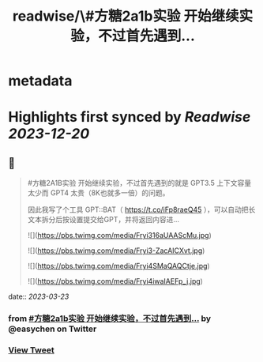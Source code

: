 :PROPERTIES:
:title: readwise/\#方糖2a1b实验  开始继续实验，不过首先遇到...
:END:


* metadata
:PROPERTIES:
:author: [[easychen on Twitter]]
:full-title: "\#方糖2a1b实验  开始继续实验，不过首先遇到..."
:category: [[tweets]]
:url: https://twitter.com/easychen/status/1638363463214067713
:image-url: https://pbs.twimg.com/profile_images/987673328662933505/GhypAuiV.jpg
:END:

* Highlights first synced by [[Readwise]] [[2023-12-20]]
** 📌
#+BEGIN_QUOTE
#方糖2A1B实验  开始继续实验，不过首先遇到的就是 GPT3.5 上下文容量太少而 GPT4 太贵（8K也就多一倍）的问题。

因此我写了个工具 GPT::BAT（ https://t.co/iFp8raeQ45 ），可以自动把长文本拆分后按设置提交给GPT，并将返回内容进… 

![](https://pbs.twimg.com/media/Fryi316aUAAScMu.jpg) 

![](https://pbs.twimg.com/media/Fryi3-ZacAICXvt.jpg) 

![](https://pbs.twimg.com/media/Fryi4SMaQAQCtje.jpg) 

![](https://pbs.twimg.com/media/Fryi4iwaIAEFp_j.jpg) 
#+END_QUOTE
    date:: [[2023-03-23]]
*** from _#方糖2a1b实验  开始继续实验，不过首先遇到..._ by @easychen on Twitter
*** [[https://twitter.com/easychen/status/1638363463214067713][View Tweet]]
